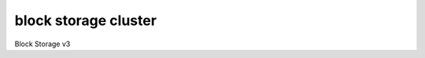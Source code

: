 =====================
block storage cluster
=====================

Block Storage v3

.. autoprogram-cliff:: openstack.volume.v3
   :command: block storage cluster *
